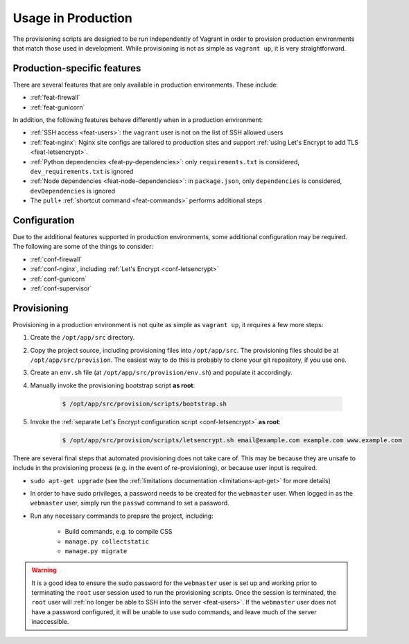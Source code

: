 ===================
Usage in Production
===================

The provisioning scripts are designed to be run independently of Vagrant in order to provision production environments that match those used in development. While provisioning is not as simple as ``vagrant up``, it is very straightforward.


.. _production-features:

Production-specific features
============================

There are several features that are only available in production environments. These include:

* :ref:`feat-firewall`
* :ref:`feat-gunicorn`

In addition, the following features behave differently when in a production environment:

* :ref:`SSH access <feat-users>`: the ``vagrant`` user is not on the list of SSH allowed users
* :ref:`feat-nginx`: Nginx site configs are tailored to production sites and support :ref:`using Let's Encrypt to add TLS <feat-letsencrypt>`.
* :ref:`Python dependencies <feat-py-dependencies>`: only ``requirements.txt`` is considered, ``dev_requirements.txt`` is ignored
* :ref:`Node dependencies <feat-node-dependencies>`: in ``package.json``, only ``dependencies`` is considered, ``devDependencies`` is ignored
* The ``pull+`` :ref:`shortcut command <feat-commands>` performs additional steps


.. _production-configuration:

Configuration
=============

Due to the additional features supported in production environments, some additional configuration may be required. The following are some of the things to consider:

* :ref:`conf-firewall`
* :ref:`conf-nginx`, including :ref:`Let's Encrypt <conf-letsencrypt>`
* :ref:`conf-gunicorn`
* :ref:`conf-supervisor`


.. _production-provisioning:

Provisioning
============

Provisioning in a production environment is not quite as simple as ``vagrant up``, it requires a few more steps:

#. Create the ``/opt/app/src`` directory.
#. Copy the project source, including provisioning files into ``/opt/app/src``. The provisioning files should be at ``/opt/app/src/provision``. The easiest way to do this is probably to clone your git repository, if you use one.
#. Create an ``env.sh`` file (at ``/opt/app/src/provision/env.sh``) and populate it accordingly.
#. Manually invoke the provisioning bootstrap script **as root**:

    .. code-block:: bash

        $ /opt/app/src/provision/scripts/bootstrap.sh

#. Invoke the :ref:`separate Let's Encrypt configuration script <conf-letsencrypt>` **as root**:

    .. code-block:: bash

        $ /opt/app/src/provision/scripts/letsencrypt.sh email@example.com example.com www.example.com

There are several final steps that automated provisioning does not take care of. This may be because they are unsafe to include in the provisioning process (e.g. in the event of re-provisioning), or because user input is required.

* ``sudo apt-get upgrade`` (see the :ref:`limitations documentation <limitations-apt-get>` for more details)
* In order to have sudo privileges, a password needs to be created for the ``webmaster`` user. When logged in as the ``webmaster`` user, simply run the ``passwd`` command to set a password.
* Run any necessary commands to prepare the project, including:

    * Build commands, e.g. to compile CSS
    * ``manage.py collectstatic``
    * ``manage.py migrate``

.. warning::

    It is a good idea to ensure the sudo password for the ``webmaster`` user is set up and working prior to terminating the ``root`` user session used to run the provisioning scripts. Once the session is terminated, the ``root`` user will :ref:`no longer be able to SSH into the server <feat-users>`. If the ``webmaster`` user does not have a password configured, it will be unable to use sudo commands, and leave much of the server inaccessible.
